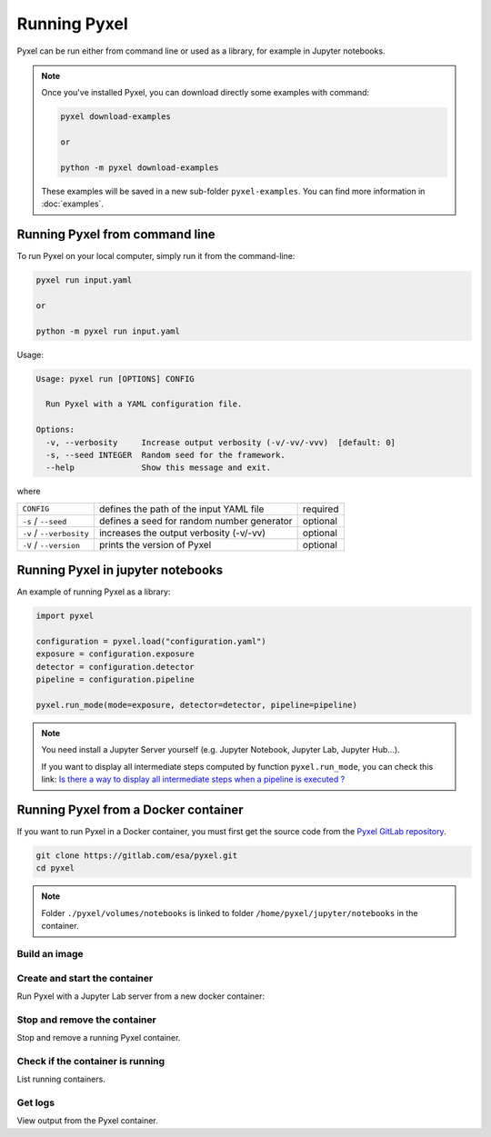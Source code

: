 =============
Running Pyxel
=============

Pyxel can be run either from command line or used as a library, for example in Jupyter notebooks.

.. note::

    Once you've installed Pyxel, you can download directly some examples with command:

    .. code-block:: bash

       pyxel download-examples

       or

       python -m pyxel download-examples


    These examples will be saved in a new sub-folder ``pyxel-examples``.
    You can find more information in :doc:`examples`.


Running Pyxel from command line
===============================

To run Pyxel on your local computer, simply run it from the command-line:

.. code-block:: bash

    pyxel run input.yaml

    or

    python -m pyxel run input.yaml

Usage:

.. code-block:: bash

    Usage: pyxel run [OPTIONS] CONFIG

      Run Pyxel with a YAML configuration file.

    Options:
      -v, --verbosity     Increase output verbosity (-v/-vv/-vvv)  [default: 0]
      -s, --seed INTEGER  Random seed for the framework.
      --help              Show this message and exit.

where

========================  =======================================  ========
``CONFIG``                defines the path of the input YAML file  required
``-s`` / ``--seed``       defines a seed for random number         optional
                          generator
``-v`` / ``--verbosity``  increases the output verbosity (-v/-vv)  optional
``-V`` / ``--version``    prints the version of Pyxel              optional
========================  =======================================  ========

Running Pyxel in jupyter notebooks
==================================

An example of running Pyxel as a library:

.. code-block:: python

    import pyxel

    configuration = pyxel.load("configuration.yaml")
    exposure = configuration.exposure
    detector = configuration.detector
    pipeline = configuration.pipeline

    pyxel.run_mode(mode=exposure, detector=detector, pipeline=pipeline)

.. Note::
   You need install a Jupyter Server yourself (e.g. Jupyter Notebook, Jupyter Lab, Jupyter Hub...).

   If you want to display all intermediate steps computed by function ``pyxel.run_mode``, you can check this link:
   `Is there a way to display all intermediate steps when a pipeline is executed ? <https://esa.gitlab.io/pyxel/doc/stable/about/FAQ.html#is-there-a-way-to-display-all-intermediate-steps-when-a-pipeline-is-executed>`_


Running Pyxel from a Docker container
=====================================

If you want to run Pyxel in a Docker container, you must first get the source code
from the `Pyxel GitLab repository <https://gitlab.com/esa/pyxel>`_.

.. code-block:: console

    git clone https://gitlab.com/esa/pyxel.git
    cd pyxel


.. Note::
    Folder ``./pyxel/volumes/notebooks`` is linked to
    folder ``/home/pyxel/jupyter/notebooks`` in the container.


Build an image
--------------

.. tab:: docker-compose

    .. code-block:: console

        # Create docker image 'pyxel_pyxel'
        docker-compose build

.. tab:: only docker

    .. code-block:: console

        # Create docker image 'pyxel'
        docker build -t pyxel .


Create and start the container
------------------------------

Run Pyxel with a Jupyter Lab server from a new docker container:

.. tab:: docker-compose

    .. code-block:: console

        # Create and start a new container 'pyxel_pyxel_1'
        docker-compose up -d

.. tab:: only docker

    .. code-block:: console

        # Create and start new container 'my_pyxel' from image 'pyxel'
        docker create -p 8888:8888 -v $PWD/volumes/notebooks:/home/pyxel/jupyter/notebooks pyxel --name my_pyxel
        docker start my_pyxel

Stop and remove the container
-----------------------------

Stop and remove a running Pyxel container.

.. tab:: docker-compose

    .. code-block:: console

        # Stop and remove container 'pyxel_pyxel_1'
        docker-compose down

.. tab:: only docker

    .. code-block:: console

        # Stop and remove container 'my_pyxel'
        docker stop my_pyxel
        docker rm my_pyxel

Check if the container is running
----------------------------------

List running containers.

.. tab:: docker-compose

    .. code-block:: console

        docker-compose ps


.. tab:: only docker

    .. code-block:: console

        docker ps


Get logs
--------

View output from the Pyxel container.

.. tab:: docker-compose

    .. code-block:: console

        # Get logs from container 'pyxel_pyxel_1'
        docker-compose logs -f


.. tab:: only docker

    .. code-block:: console

        # Get logs from container 'my_pyxel'
        docker logs -f my_pyxel
